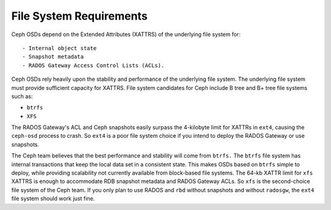 ========================
File System Requirements
========================
Ceph OSDs depend on the Extended Attributes (XATTRS) of the underlying file system for::

- Internal object state
- Snapshot metadata
- RADOS Gateway Access Control Lists (ACLs). 

Ceph OSDs rely heavily upon the stability and performance of the underlying file system. The 
underlying file system must provide sufficient capacity for XATTRS. File system candidates for 
Ceph include B tree and B+ tree file systems such as: 

- ``btrfs``
- ``XFS``

.. warning:: 

The RADOS Gateway's ACL and Ceph snapshots easily surpass the 4-kilobyte limit for XATTRs in ``ext4``, 
causing the ``ceph-osd`` process to crash. So ``ext4`` is a poor file system choice if 
you intend to deploy the RADOS Gateway or use snapshots.
  
.. tip:: 

The Ceph team believes that the best performance and stability will come from ``btrfs.`` 
The ``btrfs`` file system has internal transactions that keep the local data set in a consistent state. 
This makes OSDs based on ``btrfs`` simple to deploy, while providing scalability not 
currently available from block-based file systems. The 64-kb XATTR limit for ``xfs``
XATTRS is enough to accommodate RDB snapshot metadata and RADOS Gateway ACLs. So ``xfs`` is the second-choice 
file system of the Ceph team. If you only plan to use RADOS and ``rbd`` without snapshots and without 
``radosgw``, the ``ext4`` file system should work just fine.

